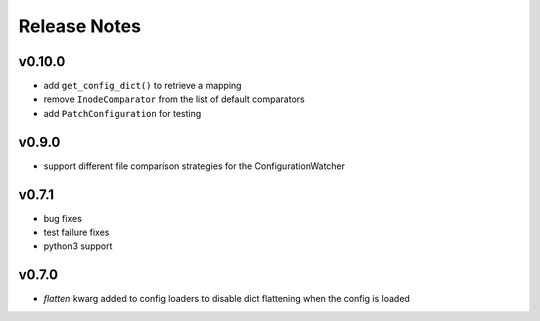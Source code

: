 
Release Notes
=============

v0.10.0
-------
* add ``get_config_dict()`` to retrieve a mapping
* remove ``InodeComparator`` from the list of default comparators
* add ``PatchConfiguration`` for testing

v0.9.0
------
* support different file comparison strategies for the ConfigurationWatcher

v0.7.1
------
* bug fixes
* test failure fixes
* python3 support

v0.7.0
------
* `flatten` kwarg added to config loaders to disable dict flattening
  when the config is loaded
